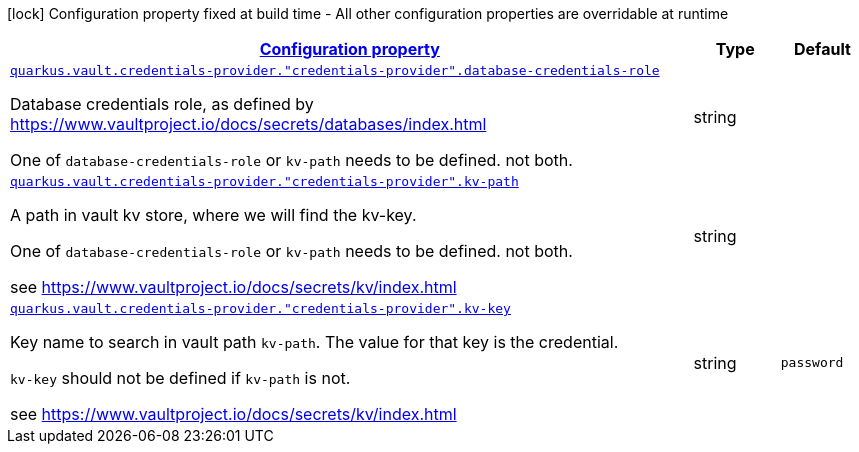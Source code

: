 [.configuration-legend]
icon:lock[title=Fixed at build time] Configuration property fixed at build time - All other configuration properties are overridable at runtime
[.configuration-reference, cols="80,.^10,.^10"]
|===

h|[[quarkus-vault-config-group-config-credentials-provider-config_configuration]]link:#quarkus-vault-config-group-config-credentials-provider-config_configuration[Configuration property]

h|Type
h|Default

a| [[quarkus-vault-config-group-config-credentials-provider-config_quarkus.vault.credentials-provider.-credentials-provider-.database-credentials-role]]`link:#quarkus-vault-config-group-config-credentials-provider-config_quarkus.vault.credentials-provider.-credentials-provider-.database-credentials-role[quarkus.vault.credentials-provider."credentials-provider".database-credentials-role]`

[.description]
--
Database credentials role, as defined by https://www.vaultproject.io/docs/secrets/databases/index.html

One of `database-credentials-role` or `kv-path` needs to be defined. not both.
--|string 
|


a| [[quarkus-vault-config-group-config-credentials-provider-config_quarkus.vault.credentials-provider.-credentials-provider-.kv-path]]`link:#quarkus-vault-config-group-config-credentials-provider-config_quarkus.vault.credentials-provider.-credentials-provider-.kv-path[quarkus.vault.credentials-provider."credentials-provider".kv-path]`

[.description]
--
A path in vault kv store, where we will find the kv-key.

One of `database-credentials-role` or `kv-path` needs to be defined. not both.

see https://www.vaultproject.io/docs/secrets/kv/index.html
--|string 
|


a| [[quarkus-vault-config-group-config-credentials-provider-config_quarkus.vault.credentials-provider.-credentials-provider-.kv-key]]`link:#quarkus-vault-config-group-config-credentials-provider-config_quarkus.vault.credentials-provider.-credentials-provider-.kv-key[quarkus.vault.credentials-provider."credentials-provider".kv-key]`

[.description]
--
Key name to search in vault path `kv-path`. The value for that key is the credential.

`kv-key` should not be defined if `kv-path` is not.

see https://www.vaultproject.io/docs/secrets/kv/index.html
--|string 
|`password`

|===
